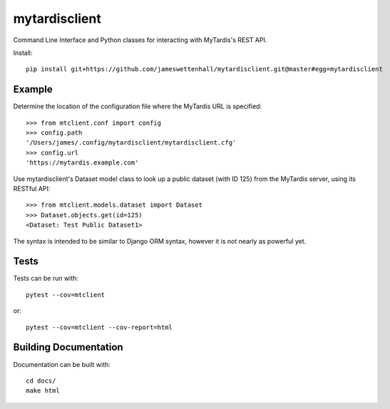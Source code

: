 mytardisclient
--------------
|travis| |codecov| |readthedocs|

 .. |travis| image:: https://travis-ci.org/mytardis/mytardisclient.svg?branch=master
    :target: https://travis-ci.org/mytardis/mytardisclient
    
.. |codecov| image:: https://codecov.io/gh/mytardis/mytardisclient/branch/master/graph/badge.svg
  :target: https://codecov.io/gh/mytardis/mytardisclient/commits

.. |readthedocs| image:: https://readthedocs.org/projects/mytardisclient/badge/?version=latest
  :target: https://mytardisclient.readthedocs.io/en/latest/?badge=latest
  :alt: Documentation Status

Command Line Interface and Python classes for interacting with MyTardis's REST API.

Install::

    pip install git+https://github.com/jameswettenhall/mytardisclient.git@master#egg=mytardisclient

Example
~~~~~~~

Determine the location of the configuration file where the MyTardis URL is specified::

  >>> from mtclient.conf import config
  >>> config.path
  '/Users/james/.config/mytardisclient/mytardisclient.cfg'
  >>> config.url
  'https://mytardis.example.com'

Use mytardisclient's Dataset model class to look up a public dataset
(with ID 125) from the MyTardis server, using its RESTful API::

  >>> from mtclient.models.dataset import Dataset
  >>> Dataset.objects.get(id=125)
  <Dataset: Test Public Dataset1>

The syntax is intended to be similar to Django ORM syntax, however it is not
nearly as powerful yet.

Tests
~~~~~

Tests can be run with::

  pytest --cov=mtclient

or::

  pytest --cov=mtclient --cov-report=html

Building Documentation
~~~~~~~~~~~~~~~~~~~~~~

Documentation can be built with::

 cd docs/
 make html
